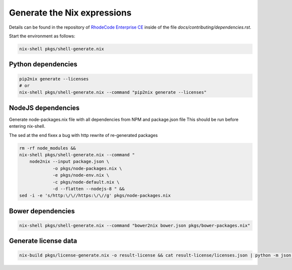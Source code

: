 
==============================
 Generate the Nix expressions
==============================

Details can be found in the repository of `RhodeCode Enterprise CE`_ inside of
the file `docs/contributing/dependencies.rst`.

Start the environment as follows:

.. code:: shell

   nix-shell pkgs/shell-generate.nix



Python dependencies
===================

.. code:: shell

   pip2nix generate --licenses
   # or
   nix-shell pkgs/shell-generate.nix --command "pip2nix generate --licenses"


NodeJS dependencies
===================

Generate node-packages.nix file with all dependencies from NPM and package.json file
This should be run before entering nix-shell.

The sed at the end fixex a bug with http rewrite of re-generated packages

.. code:: shell

   rm -rf node_modules &&
   nix-shell pkgs/shell-generate.nix --command "
       node2nix --input package.json \
                -o pkgs/node-packages.nix \
                -e pkgs/node-env.nix \
                -c pkgs/node-default.nix \
                -d --flatten --nodejs-8 " &&
   sed -i -e 's/http:\/\//https:\/\//g' pkgs/node-packages.nix


Bower dependencies
==================

.. code:: shell

   nix-shell pkgs/shell-generate.nix --command "bower2nix bower.json pkgs/bower-packages.nix"


Generate license data
=====================

.. code:: shell

   nix-build pkgs/license-generate.nix -o result-license && cat result-license/licenses.json | python -m json.tool > rhodecode/config/licenses.json


.. Links

.. _RhodeCode Enterprise CE: https://code.rhodecode.com/rhodecode-enterprise-ce
